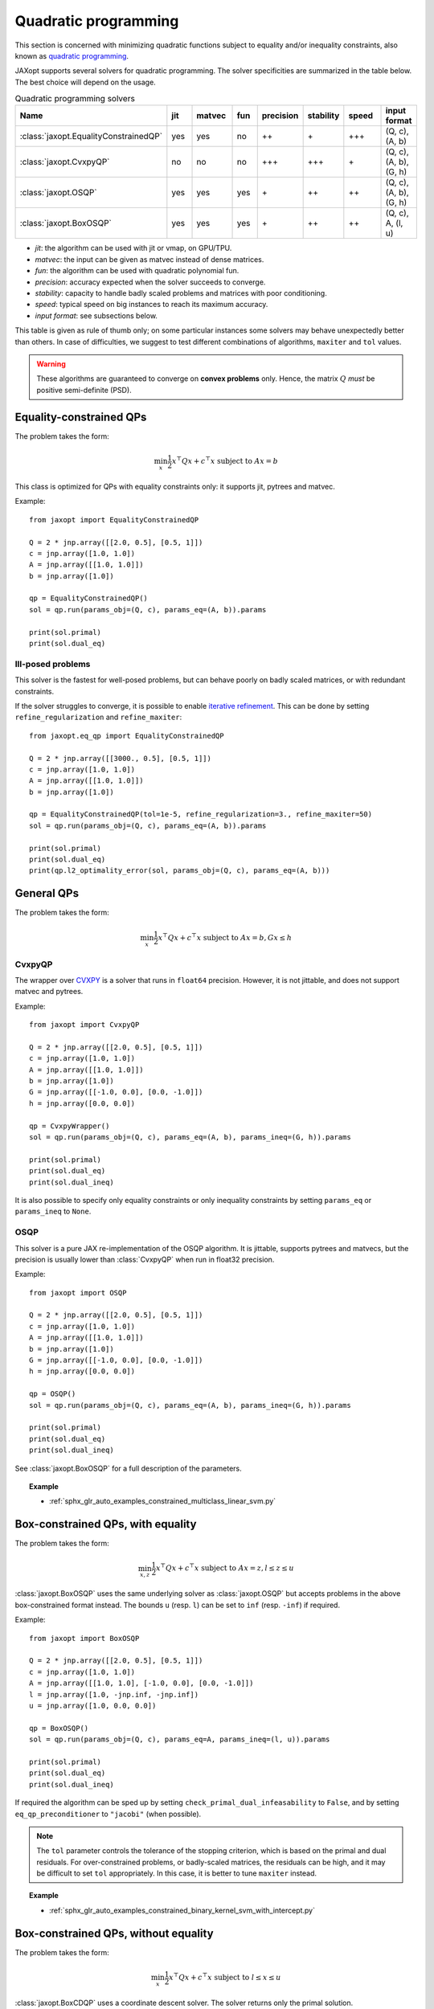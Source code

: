 Quadratic programming
=====================

This section is concerned with minimizing quadratic functions subject
to equality and/or inequality constraints, also known as
`quadratic programming <https://en.wikipedia.org/wiki/Quadratic_programming>`_.

JAXopt supports several solvers for quadratic programming.
The solver specificities are summarized in the table below.
The best choice will depend on the usage.

.. list-table:: Quadratic programming solvers
   :widths: 45, 15, 20, 15, 15, 15, 22, 15
   :header-rows: 1

   * - Name
     - jit
     - matvec
     - fun
     - precision
     - stability
     - speed
     - input format
   * - :class:`jaxopt.EqualityConstrainedQP`
     - yes
     - yes
     - no
     - ++
     - \+
     - +++
     - (Q, c), (A, b)
   * - :class:`jaxopt.CvxpyQP`
     - no
     - no
     - no
     - +++
     - +++
     - \+
     - (Q, c), (A, b), (G, h)
   * - :class:`jaxopt.OSQP`
     - yes
     - yes
     - yes
     - \+
     - ++
     - ++
     - (Q, c), (A, b), (G, h)
   * - :class:`jaxopt.BoxOSQP`
     - yes
     - yes
     - yes
     - \+
     - ++
     - ++
     - (Q, c), A, (l, u)

- *jit*: the algorithm can be used with jit or vmap, on GPU/TPU.
- *matvec*: the input can be given as matvec instead of dense matrices.
- *fun*: the algorithm can be used with quadratic polynomial fun.
- *precision*: accuracy expected when the solver succeeds to converge.
- *stability*: capacity to handle badly scaled problems and matrices with poor conditioning.
- *speed*: typical speed on big instances to reach its maximum accuracy.
- *input format*: see subsections below.


This table is given as rule of thumb only; on some particular instances
some solvers may behave unexpectedly better than others.
In case of difficulties, we suggest to test different combinations of
algorithms, ``maxiter`` and ``tol`` values.

.. warning::

  These algorithms are guaranteed to converge on **convex problems** only.
  Hence, the matrix :math:`Q` *must* be positive semi-definite (PSD).

Equality-constrained QPs
------------------------

The problem takes the form:

.. math::

    \min_{x} \frac{1}{2} x^\top Q x + c^\top x \textrm{ subject to } A x = b

.. autosummary::
  :toctree: _autosummary

    jaxopt.EqualityConstrainedQP

This class is optimized for QPs with equality constraints only: it supports jit, pytrees and matvec.

Example::

  from jaxopt import EqualityConstrainedQP

  Q = 2 * jnp.array([[2.0, 0.5], [0.5, 1]])
  c = jnp.array([1.0, 1.0])
  A = jnp.array([[1.0, 1.0]])
  b = jnp.array([1.0])

  qp = EqualityConstrainedQP()
  sol = qp.run(params_obj=(Q, c), params_eq=(A, b)).params

  print(sol.primal)
  print(sol.dual_eq)

Ill-posed problems
~~~~~~~~~~~~~~~~~~

This solver is the fastest for well-posed problems, but can behave poorly on badly scaled matrices,
or with redundant constraints.

If the solver struggles to converge,
it is possible to enable
`iterative refinement <https://en.wikipedia.org/wiki/Iterative_refinement>`_.
This can be done by setting ``refine_regularization`` and ``refine_maxiter``::

  from jaxopt.eq_qp import EqualityConstrainedQP

  Q = 2 * jnp.array([[3000., 0.5], [0.5, 1]])
  c = jnp.array([1.0, 1.0])
  A = jnp.array([[1.0, 1.0]])
  b = jnp.array([1.0])

  qp = EqualityConstrainedQP(tol=1e-5, refine_regularization=3., refine_maxiter=50)
  sol = qp.run(params_obj=(Q, c), params_eq=(A, b)).params

  print(sol.primal)
  print(sol.dual_eq)
  print(qp.l2_optimality_error(sol, params_obj=(Q, c), params_eq=(A, b)))


General QPs
-----------

The problem takes the form:

.. math::

    \min_{x} \frac{1}{2} x^\top Q x + c^\top x \textrm{ subject to } A x = b, G x \le h

CvxpyQP
~~~~~~~

The wrapper over
`CVXPY <https://www.cvxpy.org>`_
is a solver that runs in ``float64`` precision.
However, it is not jittable, and does not support matvec and pytrees.

.. autosummary::
  :toctree: _autosummary

    jaxopt.CvxpyQP

Example::

  from jaxopt import CvxpyQP

  Q = 2 * jnp.array([[2.0, 0.5], [0.5, 1]])
  c = jnp.array([1.0, 1.0])
  A = jnp.array([[1.0, 1.0]])
  b = jnp.array([1.0])
  G = jnp.array([[-1.0, 0.0], [0.0, -1.0]])
  h = jnp.array([0.0, 0.0])

  qp = CvxpyWrapper()
  sol = qp.run(params_obj=(Q, c), params_eq=(A, b), params_ineq=(G, h)).params

  print(sol.primal)
  print(sol.dual_eq)
  print(sol.dual_ineq)

It is also possible to specify only equality constraints or only inequality
constraints by setting ``params_eq`` or ``params_ineq`` to ``None``.

OSQP
~~~~

This solver is a pure JAX re-implementation of the OSQP algorithm.
It is jittable, supports pytrees and matvecs, but the precision is usually
lower than :class:`CvxpyQP` when run in float32 precision.

.. autosummary::
  :toctree: _autosummary

    jaxopt.OSQP

Example::

  from jaxopt import OSQP

  Q = 2 * jnp.array([[2.0, 0.5], [0.5, 1]])
  c = jnp.array([1.0, 1.0])
  A = jnp.array([[1.0, 1.0]])
  b = jnp.array([1.0])
  G = jnp.array([[-1.0, 0.0], [0.0, -1.0]])
  h = jnp.array([0.0, 0.0])

  qp = OSQP()
  sol = qp.run(params_obj=(Q, c), params_eq=(A, b), params_ineq=(G, h)).params

  print(sol.primal)
  print(sol.dual_eq)
  print(sol.dual_ineq)

See :class:`jaxopt.BoxOSQP` for a full description of the parameters.

.. topic:: Example

   * :ref:`sphx_glr_auto_examples_constrained_multiclass_linear_svm.py`

Box-constrained QPs, with equality
----------------------------------

The problem takes the form:

.. math::

    \min_{x,z} \frac{1}{2} x^\top Q x + c^\top x \textrm{ subject to } A x = z, l \le z \le u

.. autosummary::
  :toctree: _autosummary

    jaxopt.BoxOSQP

:class:`jaxopt.BoxOSQP` uses the same underlying solver as :class:`jaxopt.OSQP`
but accepts problems in the above box-constrained format instead.  The bounds
``u`` (resp. ``l``) can be set to ``inf`` (resp. ``-inf``) if required.

Example::

  from jaxopt import BoxOSQP

  Q = 2 * jnp.array([[2.0, 0.5], [0.5, 1]])
  c = jnp.array([1.0, 1.0])
  A = jnp.array([[1.0, 1.0], [-1.0, 0.0], [0.0, -1.0]])
  l = jnp.array([1.0, -jnp.inf, -jnp.inf])
  u = jnp.array([1.0, 0.0, 0.0])

  qp = BoxOSQP()
  sol = qp.run(params_obj=(Q, c), params_eq=A, params_ineq=(l, u)).params

  print(sol.primal)
  print(sol.dual_eq)
  print(sol.dual_ineq)

If required the algorithm can be sped up by setting
``check_primal_dual_infeasability`` to ``False``, and by setting
``eq_qp_preconditioner`` to ``"jacobi"`` (when possible).

.. note::

  The ``tol`` parameter controls the tolerance of the stopping criterion, which
  is based on the primal and dual residuals.  For over-constrained problems, or
  badly-scaled matrices, the residuals can be high, and it may be difficult to
  set ``tol`` appropriately.  In this case, it is better to tune ``maxiter``
  instead.

.. topic:: Example

  * :ref:`sphx_glr_auto_examples_constrained_binary_kernel_svm_with_intercept.py`

Box-constrained QPs, without equality
-------------------------------------

The problem takes the form:

.. math::

    \min_{x} \frac{1}{2} x^\top Q x + c^\top x \textrm{ subject to } l \le x \le u

.. autosummary::
  :toctree: _autosummary

    jaxopt.BoxCDQP

:class:`jaxopt.BoxCDQP` uses a coordinate descent solver. The solver returns only
the primal solution.

Example::

  from jaxopt import BoxCDQP

  Q = 2 * jnp.array([[2.0, 0.5], [0.5, 1]])
  c = jnp.array([1.0, -1.0])
  l = jnp.array([0.0, 0.0])
  u = jnp.array([1.0, 1.0])

  qp = BoxCDQP()
  init = jnp.zeros(2)
  sol = qp.run(init, params_obj=(Q, c), params_ineq=(l, u)).params

  print(sol)

Unconstrained QPs
-----------------

For completeness, we also briefly describe how to solve unconstrained
quadratics of the form:

.. math::

    \min_{x} \frac{1}{2} x^\top Q x + c^\top x

The optimality condition rewrites :math:`\nabla \frac{1}{2} x^\top Q x + c^\top
x=Qx+c=0`.  Therefore, this is equivalent to solving the linear system
:math:`Qx=-c`.  Since the matrix :math:`Q` is assumed PSD, one of the best
algorithms is *conjugate gradient*.  In JAXopt, this can be done as follows::

  from jaxopt.linear_solve import solve_cg

  Q = 2 * jnp.array([[2.0, 0.5], [0.5, 1]])
  c = jnp.array([1.0, 1.0])
  matvec = lambda x: jnp.dot(Q, x)

  sol = solve_cg(matvec, b=-c)

  print(sol)
